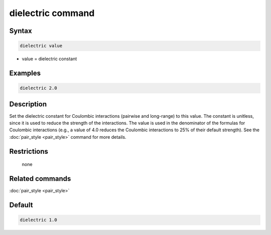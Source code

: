 .. index:: dielectric

dielectric command
==================

Syntax
""""""

.. code-block:: LAMMPS

   dielectric value

* value = dielectric constant

Examples
""""""""

.. code-block:: LAMMPS

   dielectric 2.0

Description
"""""""""""

Set the dielectric constant for Coulombic interactions (pairwise and
long-range) to this value.  The constant is unitless, since it is used
to reduce the strength of the interactions.  The value is used in the
denominator of the formulas for Coulombic interactions (e.g., a value
of 4.0 reduces the Coulombic interactions to 25% of their default
strength).  See the :doc:`pair_style <pair_style>` command for more
details.

Restrictions
""""""""""""
 none

Related commands
""""""""""""""""

:doc:`pair_style <pair_style>`

Default
"""""""

.. code-block:: LAMMPS

   dielectric 1.0
